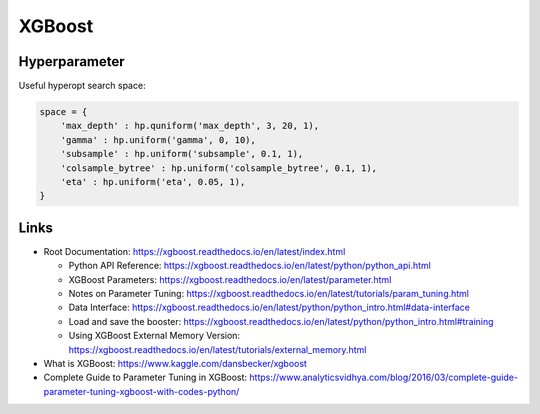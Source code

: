 XGBoost
=======

Hyperparameter
--------------

Useful hyperopt search space:

.. code:: python

   space = {
       'max_depth' : hp.quniform('max_depth', 3, 20, 1),
       'gamma' : hp.uniform('gamma', 0, 10),
       'subsample' : hp.uniform('subsample', 0.1, 1),
       'colsample_bytree' : hp.uniform('colsample_bytree', 0.1, 1),
       'eta' : hp.uniform('eta', 0.05, 1),
   }

Links
-----

-  Root Documentation:
   https://xgboost.readthedocs.io/en/latest/index.html

   -  Python API Reference:
      https://xgboost.readthedocs.io/en/latest/python/python_api.html
   -  XGBoost Parameters:
      https://xgboost.readthedocs.io/en/latest/parameter.html
   -  Notes on Parameter Tuning:
      https://xgboost.readthedocs.io/en/latest/tutorials/param_tuning.html
   -  Data Interface:
      https://xgboost.readthedocs.io/en/latest/python/python_intro.html#data-interface
   -  Load and save the booster:
      https://xgboost.readthedocs.io/en/latest/python/python_intro.html#training
   -  Using XGBoost External Memory Version:
      https://xgboost.readthedocs.io/en/latest/tutorials/external_memory.html

-  What is XGBoost: https://www.kaggle.com/dansbecker/xgboost
-  Complete Guide to Parameter Tuning in XGBoost:
   https://www.analyticsvidhya.com/blog/2016/03/complete-guide-parameter-tuning-xgboost-with-codes-python/
